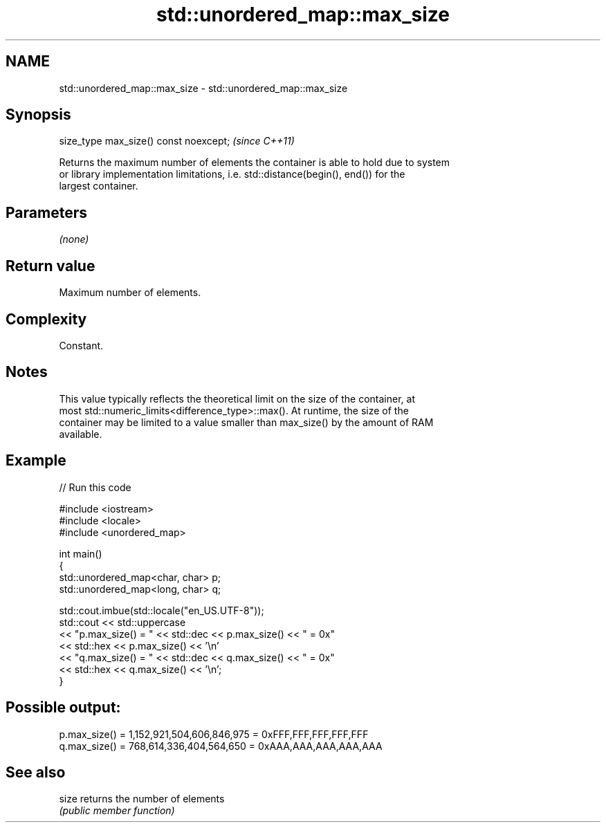 .TH std::unordered_map::max_size 3 "2024.06.10" "http://cppreference.com" "C++ Standard Libary"
.SH NAME
std::unordered_map::max_size \- std::unordered_map::max_size

.SH Synopsis
   size_type max_size() const noexcept;  \fI(since C++11)\fP

   Returns the maximum number of elements the container is able to hold due to system
   or library implementation limitations, i.e. std::distance(begin(), end()) for the
   largest container.

.SH Parameters

   \fI(none)\fP

.SH Return value

   Maximum number of elements.

.SH Complexity

   Constant.

.SH Notes

   This value typically reflects the theoretical limit on the size of the container, at
   most std::numeric_limits<difference_type>::max(). At runtime, the size of the
   container may be limited to a value smaller than max_size() by the amount of RAM
   available.

.SH Example

   
// Run this code

 #include <iostream>
 #include <locale>
 #include <unordered_map>
  
 int main()
 {
     std::unordered_map<char, char> p;
     std::unordered_map<long, char> q;
  
     std::cout.imbue(std::locale("en_US.UTF-8"));
     std::cout << std::uppercase
               << "p.max_size() = " << std::dec << p.max_size() << " = 0x"
               << std::hex << p.max_size() << '\\n'
               << "q.max_size() = " << std::dec << q.max_size() << " = 0x"
               << std::hex << q.max_size() << '\\n';
 }

.SH Possible output:

 p.max_size() = 1,152,921,504,606,846,975 = 0xFFF,FFF,FFF,FFF,FFF
 q.max_size() = 768,614,336,404,564,650 = 0xAAA,AAA,AAA,AAA,AAA

.SH See also

   size returns the number of elements
        \fI(public member function)\fP 
